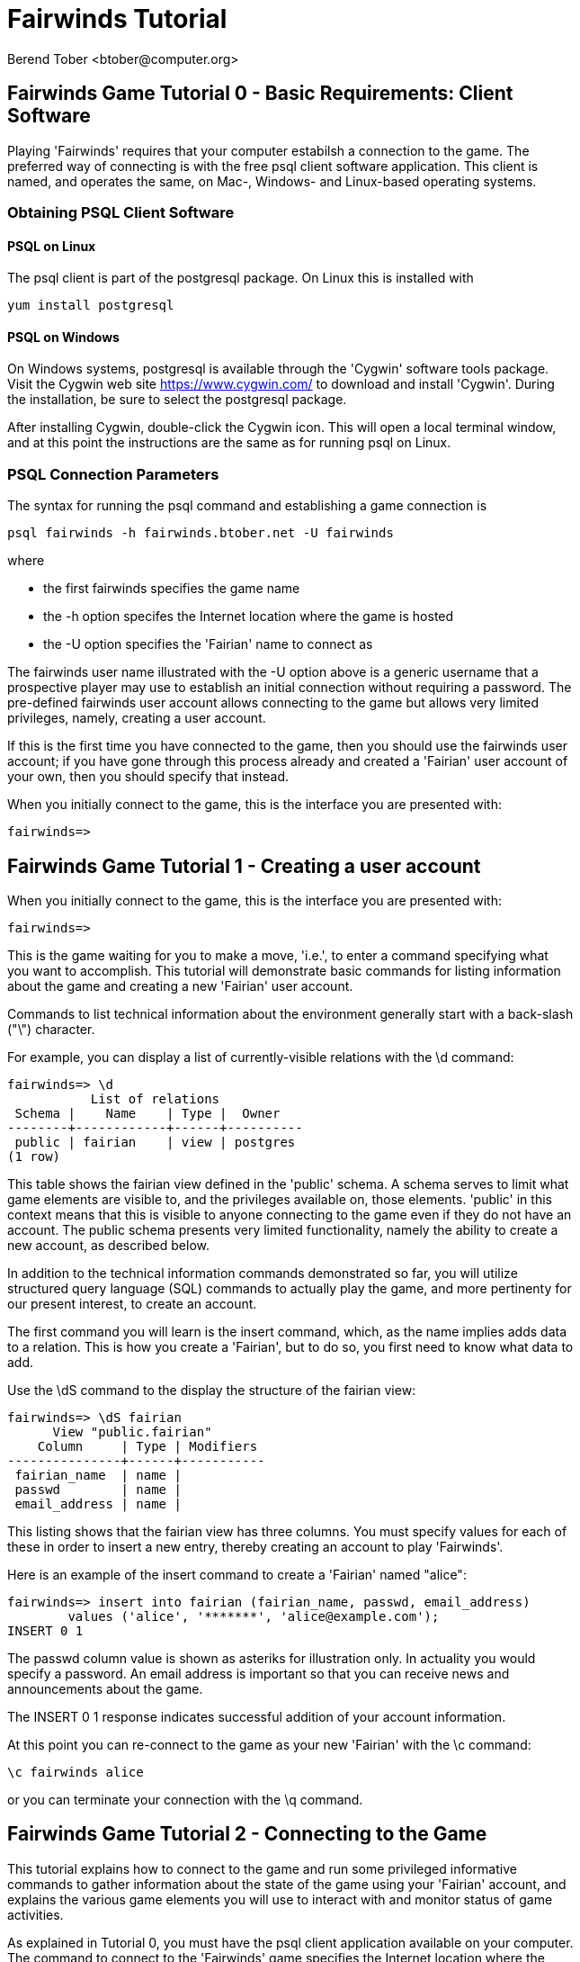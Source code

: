 = Fairwinds Tutorial
:author:    Berend Tober <btober@computer.org>
:copyright: 2015, Berend Tober
:backend:   slidy
:max-width: 45em
:data-uri:
:icons:

== Fairwinds Game Tutorial 0 - Basic Requirements: Client Software

Playing 'Fairwinds' requires that your computer estabilsh a connection to the
game. The preferred way of connecting is with the free +psql+ client software
application. This client is named, and operates the same, on Mac-, Windows- and
Linux-based operating systems.

=== Obtaining PSQL Client Software

==== PSQL on Linux

The +psql+ client is part of the +postgresql+ package. On Linux this is
installed with 

--------------------------------------------
yum install postgresql
--------------------------------------------

==== PSQL on Windows

On Windows systems, +postgresql+ is available through the 'Cygwin' software
tools package. Visit the Cygwin web site https://www.cygwin.com/ to download
and install 'Cygwin'. During the installation, be sure to select the
+postgresql+ package.

After installing Cygwin, double-click the Cygwin icon. This will open a local
terminal window, and at this point the instructions are the same as for running
+psql+ on Linux.

=== PSQL Connection Parameters

The syntax for running the +psql+ command and establishing a game connection is 

--------------------------------------------
psql fairwinds -h fairwinds.btober.net -U fairwinds
--------------------------------------------

where

* the first +fairwinds+ specifies the game name
* the +-h+ option specifes the Internet location where the game is hosted
* the +-U+ option specifies the 'Fairian' name to connect as


The +fairwinds+ user name illustrated with the +-U+ option above is a generic
username that a prospective player may use to establish an initial connection
without requiring a password. The pre-defined +fairwinds+ user account allows
connecting to the game but allows very limited privileges, namely, creating 
a user account. 

If this is the first time you have connected to the game, then you should 
use the +fairwinds+ user account; if you have gone through this process already 
and created a 'Fairian' user account of your own, then you should specify that 
instead.

When you initially connect to the game, this is the interface you are presented
with:

--------------------------------------------
fairwinds=>
--------------------------------------------


== Fairwinds Game Tutorial 1 - Creating a user account

When you initially connect to the game, this is the interface you are
presented with:

--------------------------------------------
fairwinds=>
--------------------------------------------

This is the game waiting for you to make a move, 'i.e.', to enter a
command specifying what you want to accomplish. This tutorial will
demonstrate basic commands for listing information about the game and
creating a new 'Fairian' user account.

Commands to list technical information about the environment generally
start with a back-slash ("+\+") character. 

For example, you can display a list of currently-visible relations with
the +\d+ command: 

--------------------------------------------
fairwinds=> \d
           List of relations
 Schema |    Name    | Type |  Owner
--------+------------+------+----------
 public | fairian    | view | postgres
(1 row)
--------------------------------------------

This table shows the fairian view defined in the 'public' schema. A schema
serves to limit what game elements are visible to, and the  privileges
available on, those elements. 'public' in this context means that this 
is visible to anyone connecting to the game even if they do
not have an account. The public schema presents very limited
functionality, namely the ability to create a
new account, as described below.

In addition to the technical information commands demonstrated so far,
you will utilize structured query language (SQL) commands to actually
play the game, and more pertinenty for our present interest, to
create an account. 

The first command you will learn is the +insert+ command, which, as the
name implies adds data to a relation. This is how you create a
'Fairian', but to do so, you first need to know what data to add.

Use the +\dS+ command to the display the structure of the fairian
view:

--------------------------------------------
fairwinds=> \dS fairian
      View "public.fairian"
    Column     | Type | Modifiers
---------------+------+-----------
 fairian_name  | name |
 passwd        | name |
 email_address | name |
--------------------------------------------

This listing shows that the fairian view has three columns. You must
specify values for each of these in order to insert a new entry, thereby
creating an account to play 'Fairwinds'.

Here is an example of the insert command to create a 'Fairian' named
"alice":


--------------------------------------------
fairwinds=> insert into fairian (fairian_name, passwd, email_address) 
        values ('alice', '*******', 'alice@example.com');
INSERT 0 1
--------------------------------------------

The passwd column value is shown as asteriks for illustration only. In
actuality you would specify a password. An email address is important so
that you can receive news and announcements about the game.

The +INSERT 0 1+ response indicates successful addition of your account
information.

At this point you can re-connect to the game as your new 'Fairian' with
the +\c+ command:

--------------------------------------------
\c fairwinds alice
--------------------------------------------
 

or you can terminate your connection with the +\q+ command.


== Fairwinds Game Tutorial 2 - Connecting to the Game

This tutorial explains how to connect to the game and run some
privileged informative commands to gather information about the state of
the game using your 'Fairian' account, and explains the various game
elements you will use to interact with and monitor status of game
activities.

As explained in Tutorial 0, you must have the +psql+ client application
available on your computer. The command to connect to the 'Fairwinds'
game specifies the Internet location where the game is hosted, the game
name, and your 'Fairian' name (alice, in this example):

--------------------------------------------
psql -h fairwinds.btober.net fairwinds alice
--------------------------------------------

When you successfully connect to the game, this is the interface you are
presented with:

--------------------------------------------
fairwinds=>
--------------------------------------------


When connected as a valid player, you have a significantly expanded view
into the game showing the relations used to participate in the finance
(+bond+), real estate (+land+), commodity (+food+), labor (+work+), and 
debt (+note+) markets:

--------------------------------------------
fairwinds=# \d
               List of relations
   Schema   |      Name      | Type |  Owner   
------------+----------------+------+----------
 privileged | bond           | view | postgres
 privileged | bond_ask       | view | postgres
 privileged | bond_bid       | view | postgres
 privileged | cash_journal   | view | postgres
 privileged | connection     | view | postgres
 privileged | fairian        | view | postgres
 privileged | fairwinds      | view | postgres
 privileged | food_ask       | view | postgres
 privileged | food_bid       | view | postgres
 privileged | food_journal   | view | postgres
 privileged | health_journal | view | postgres
 privileged | land           | view | postgres
 privileged | land_ask       | view | postgres
 privileged | land_bid       | view | postgres
 privileged | land_journal   | view | postgres
 privileged | note           | view | postgres
 privileged | note_ask       | view | postgres
 privileged | note_bid       | view | postgres
 privileged | skill          | view | postgres
 privileged | skill_journal  | view | postgres
 privileged | work           | view | postgres
 privileged | work_ask       | view | postgres
 privileged | work_bid       | view | postgres
(23 rows)
--------------------------------------------


Generally speaking, you use the 'bid' and 'ask' relations to issue buy
and sell orders, respectively, on the markets. The 'journal' relations
record history of cash transactions, food production and consumption,
changes to 'Fairian' health status, and proficiency at various
+skill+ categories.

The +connection+ relation lists the currently-active players. A SQL
+select+ statement is used to list the data stored in a relation, so to
show a list of currently-active players you could run:


--------------------------------------------
fairwinds=> select * from connection;

 fairian_name |          login_time           
--------------+-------------------------------
alice         | 2014-11-11 18:52:31.487421-05
(1 row)
--------------------------------------------

The "+*+" in this statement denotes "list all columns", so you do not
really have to know the structure of the relation to get a listing of
the data it contains. This listing shows that +alice+ is the only player
connected to the game.

The fairian relation holds the player accounts. A similar SQL
statement is used to produce that list:


--------------------------------------------
fairwinds=> select * from fairian;

 fairian_name | play_level  |   email_address   |        created_date        
--------------+-------------+-------------------+----------------------------
 alice        | privileged  | alice@example.com | 2014-11-11 11:45:10.962067
(1 row)
--------------------------------------------

which shows (no surpize, since this is a tutorial) that +alice+ is the
sole 'Fairian' account currently registered in the game.

The fairwinds relation holds a single row that stores the current time
('i.e.' the current click), a time stamp of when the game began and when
it will end, if specified, the approximate real-world click interval in
seconds, and three values related to the game version. The value of the
click column is usually what you will be most interested in so as to
know how soon scheduled events in the game will occur, such as the
expiration of trade orders or redemption of bonds, for example.  By
specifying the column you want in place of the asterik in a +select+
statement you limit the output to only the information you are
interested in:

--------------------------------------------
fairwinds=> \x
Expanded display is on.

fairwinds=> select click, click_interval from fairwinds;

-[ RECORD 1 ]--+--
click          | 2
click_interval | 20

--------------------------------------------

The example above also demonstrates utilizing the "expanded view"
feature of the +psql+ client software. the +\x+ command toggles expanded
view on and off. 'Off' produces output in the traditional tabular (rows
and columns) output. 'On' is useful for results that have a single
or small number of rows, as it pivots the columnar arrangment and lists
each row in a separate group.

The other relations are briefly described below, but these and others
will get greater attention in subsequent tutorials:

[horizontal] 
*+bond+*:: The +bond+ relation stores a list of, well,
'bonds'. Literally a 'bond' is just that, a promise (as in "my word is
my bond") to re-pay a fixed amount of money at some specified
future time. It represents a contract between two 'Fairians' or
between a 'Fairian' and the governing market authority (which you can
think of as "the government"). From the bond buyer's (the lender)
perspective, bonds are guaranteed investments: regardless of the
issuer's (the borrower) ability to repay, the governing market will
create enough money to cover any shortfall and repay the full face
amount at maturity. 

*+note+*:: If a bond issuing 'Fairian' does not have sufficient cash on
hand to repay at bond maturity, then a +note+ is written listing the
borrower as a debtor, and that +note+ is then factored (offered for sale
at discount) and listed in the +note+ relation.

*+land+*:: The +land+ relation lists all the plots of land which have
been surveyed (note that "surveyed" is merely a notional term in this
context meaning only "created by the game") and offered for sale, as
well as listing the owner, if the land has been purchased.

*+work+*:: Lastly, the +work+ relation, similar to the +bond+ relation,
lists labor contracts between 'Fairians'. Labor contracts specify that
one 'Fairian' will work for another for at least a specified amount of
time. Entries in the +work+ relation are created when buyers, offering
to hire, and sellers, offering to work, offer mutually compatible
terms (with respect to  time, skill, proficieny, and payment).



== Fairwinds Game Tutorial 3 - Bootstrapping the Land Market

When 'Fairwinds' is initialized, there are no 'Fairians', no land, no
food, and no money. As players enter the game, resources must be brought
into existence by means of market activity that creates demand. The
market response that creates the land and money needed for the game to
progress is called "bootstrapping", 'i.e.', the game is figuratively
"lifted by the bootstaps" to create wealth out of nothing.

This tutorial illustrates that bootstrapping process for the land market
and the role you play in making it happen.

For purposes of illustration, in this tutorial there will be only a
single 'Fairian', named Alice, participating in the game.  This
obviously is a circumstance almost all players will not encounter (since
only one player is ever the first player to enter the game!), but
the techniques employed are sufficiently illustrative as to be
instructive on how general play proceeds.

Utilizing the psql client application, Alice connects to 'Fairwinds' and
is presented with the command prompt:

--------------------------------------------
psql -h fairwinds.btober.net fairwinds alice
fairwinds=>
--------------------------------------------

Alice endeavors to buy a plot of land, and so she checks to see if there
are any open orders to sell land by querying the land_ask relation:

--------------------------------------------
fairwinds=> select * from land_ask;
 serial_number | expiration | productivity | price | fairian_name 
---------------+------------+--------------+-------+--------------
(0 rows)
--------------------------------------------

In this circumstance where no offers to sell exist, when a market order
to buy is placed for a zero-productivity land plot, the 'bootstrapping'
algorthim is invoked and a new land plot is created by the game and
offered for sale. 

Alice reminds herself of the land_bid relation structure:

--------------------------------------------
fairwinds=> \dS land_bid
             View "privileged.land_bid"
    Column    |        Type         | Modifiers
--------------+---------------------+-----------
 expiration   | bigint              |
 productivity | private.probability |
 price        | private.faircoin    |
 fairian_name | name                |

--------------------------------------------

and sees that it has four columns. She does not have to specify the
fairian_name, as the game will fill in her name automatically. The price
value is also optional: omitting it implies a 'market order', similar
to the real-world financial markets where a market order means "I will
match and trade at as good an offer as any other offer." Which leaves
only the expiration and productivity values to specify. The former
allows Alice to specify how many clicks the offer will stand for and at
which point, if it has not been executed, will be deleted. The latter is
the minimum land productivity value she will accept. Productivity is a
measure of land quality, and, as the name implies, is a measure between
zero and one of how much food the land can produce when put under
cultivation -- so more productive land is more valuable than less
productive land. In this case Alice specifies a productivity value of
zero in order to invoke bootstrapping:

--------------------------------------------
fairwinds=> insert into land_bid (expiration,productivity) values (5,0);
INSERT 0 1
--------------------------------------------

The +INSERT 0 1+ response indicates successful order processing.

Alice reviews her order by querying the +land_bid+ view:


--------------------------------------------
fairwinds=> select * from land_bid;
 expiration | productivity | price | fairian_name 
------------+--------------+-------+--------------
(0 rows)
--------------------------------------------

and finds that her order does not appear. This is because a market order
is not recorded when there are no open sell orders to match against. 
However, she then again examines the land_ask relation and sees the 
result of the land bootstrap process:

--------------------------------------------
fairwinds=> select * from land_ask;
 serial_number  | expiration | productivity | price | fairian_name 
----------------+------------+--------------+-------+--------------
 356a192b7913b0 |            |            0 |     0 | 
(1 row)
--------------------------------------------

which shows that a new, zero-productivity, un-owned land plot has been
created and offered for sale. 'Bootstrapped' land orders to sell have no
expiration date ... land, once surveyed and entered into the land
records is never destroyed or deleted from the game, so this land_ask
order will persist until a 'Fairain' buys the land.

The serial_number, which serves as a unique identifier for the plot, is
set randomly by the game for each new plot of land. 

The offer price is determined by a land-scarcity pricing formula
according to a simple quadratic polynomial. For the very first plot of
land, the plot is offered for sale at zero cost, and subsequent plots
are priced at monotonically-increasing values.


Alice then places another order with a productivity value to match the
open ask order:

--------------------------------------------
fairwinds=> insert into land_bid (expiration,productivity) values (1,0);
INSERT 0 1
--------------------------------------------

Again, the +INSERT 0 1+ result indicates success.

Alice can confirm that she purchased the land by quering the land relation:

--------------------------------------------
fairwinds=> select * from land;
 serial_number  | productivity | fairian_name 
----------------+--------------+--------------
 356a192b7913b0 |              | alice
(1 row)
--------------------------------------------

showing that she is now listed as the owner.

Note that the serial numbers in the description column you see will
likely differ from that shown above, as they are assigned randomly.

Now that Alice is a land owner, she can cultivate the land to produce
food.

== Fairwinds Game Tutorial 4 - Cultivating Self-Owned Land

'Fairians' require sustenance ('i.e.', food) as the game advances.
Provisioning sufficient sustenance has implications that will be
dicussed in subsequent tutorials, but suffice it to say for now that
food is important, just like in the real world.

Sustenance is derived from plots of land by cultivation (or 'farming' in
game terminology). The activity of cultivation is an example of
skilled labor, and 'Fairwinds' labor activity is executed under contract. 

Labor contracts are recorded in the +work+ relation. Normally, a labor
contract is made between two 'Fairians': a customer (the land-owning
buyer of a labor contract seeking to employ others) and a 
supplier (the seller of a labor contract seeking to earn 
'faircoin' by working for another 'Fairian').

That more typical, competitive/cooperative arrangement is the topic of a
later tutorial.

This tutorial explains how a 'Fairian' can engage in cultivation of
their own land.  The self-owned land cultivation scenario is less
complicated than labor contracts between 'Fairians' because the land
owner is both the customer and the supplier, and neither bidding nor
exchange of money is involved: A contract for self-owned land labor is
added directly to the work table without using the market bid/ask
process.

Alice reminds herself of the +work+ view structure:

--------------------------------------------
fairwinds=> \dS work
                  View "privileged.work"
     Column      |         Type          | Modifiers 
-----------------+-----------------------+-----------
 contract_number | character varying(14) | 
 issue_date      | bigint                | 
 term            | bigint                | 
 customer        | name                  | 
 supplier        | name                  | 
 work_place      | name                  | 
 active          | boolean               | 
 skill_name      | private.skill_type    | 
--------------------------------------------

and sees eight columns. The contract_number, issue_date, and active
column values are determined automatically when a labor contract is
created.  As mentioned above, the customer and supplier will both
automatially be set to the land-owning 'Fairian'. The term will be
automatically set to a value of $1$ (which is discussed further below). 

Only the work_place and skill_name need be specified for the self-owned
land cultivation scenario.

The work_place should be specified as the serial_number value
corresponding to the land to be cultivated. The skill_name corresponding
to land cultivation is "farmer". (Currently "farmer" is the only skill
category, but future game versions will expand to include other
categories.)

The term column specifies the minimum
time period committment (in clicks) that the labor supplier makes to the
customer. That is, while the customer can terminate a labor contract at
any time, the supplier can do so only after the contract term has
expired. For the self-owned land scenario, since the land owner is both
customer and supplier there is no need to limit the authority to
terminate the labor contract, so a value of one is automatically
assigned, and it need not be specified in the insert statement.

Note, though, that a labor contract does not terminate automatically
upon time advancing beyond the contract term. The supplier will
continue in the activity of cultivation on the contracted plot of land
until one or the other party to the contract explicitly de-activates
the contract by changing the active attribute to false. Consequently,
it makes no sense for the self-owned land labor contract to set
the value to anything larger than one.

Alice embarks on cultivation by creating a self-owned land labor
contract with herself using an insert statement:

--------------------------------------------
fairwinds=> insert into work (work_place,skill_name) values ('356a192b7913b0','farmer');
INSERT 0 1
--------------------------------------------

As described above, Alice has specified the land plot serial number and
the skill category and then confirms the labor contract entry by
listing the work view:

--------------------------------------------
fairwinds=> select * from work;

 contract_number | issue_date | term | customer | supplier |   work_place   | active | skill_name
-----------------+------------+------+----------+----------+----------------+--------+------------
 da4b9237bacccd  |          3 |    1 | alice    | alice    | 356a192b7913b0 | t      | farmer
(1 row)

--------------------------------------------
			
A contract_number has been assigned to serve as unique identifier and the 
contract is annotated as active. 

== Fairwinds Game Tutorial 5 - Skills Development and the Skill Journal

Once Alice has engaged herself in cultivation of her own plot of land,
there are a few important implications.

The first important implication is that Alice develops proficiency at a
skill, namely, by engaging in cultivation, she gets better at it.  A
record of her developing skill proficiency is recorded in the skill_journal 
view (note that the game has advanced by three clicks since the contract
issue_date):

--------------------------------------------
fairwinds=> select click, skill_name, debit, credit, description 
				from skill_journal where fairian_name = 'alice';

 click | skill_name |  debit   | credit |                    description                     
-------+------------+----------+--------+----------------------------------------------------
     4 | farmer     | 0.017317 |        | skill improvement based on contract da4b9237bacccd
     5 | farmer     | 0.017017 |        | skill improvement based on contract da4b9237bacccd
     6 | farmer     | 0.016722 |        | skill improvement based on contract da4b9237bacccd
     7 | farmer     | 0.016433 |        | skill improvement based on contract da4b9237bacccd
(4 rows)

--------------------------------------------

Note that in this select query, Alice specified explicity the columns
for viewing.

As in the real world, proficiency at any skill will improve with
practise and will atrophy with neglect. The rows resulting from
querying the skill_journal shows that Alice, engaging in farming, 
improved her proficiency by a small, decreasing amount each
click (proficiency is always a number between zero and one). The growth
and atrophy rates for each skill are small numbers pseudo-randomly fixed
when the game starts.

Her proficiency will continue to improve so long as she is the supplier
to an active labor contract, but the improvement exhibits 'diminishing
returns' as the value approaches unity and will never exceed one. 

Alice can use the sum() aggregation function to add up the changes to
her proficiency and list the net balance:

--------------------------------------------
fairwinds=> select sum(debit) from skill_journal where fairian_name = 'alice';
   sum
---------+
0.067489
(1 row)

--------------------------------------------

When the contract is terminated, her proficiency will atrophy unless she
engages as a supplier on a new contract.

Proficiency atrophies at a constant percentage rate (which also exhibits
diminishing returns behavior in that the amount by which proficiency
decreases each click continually itself diminishes).

== Fairwinds Game Tutorial 6 - Cultivation and the Land Journal

The second consequence of Alice engaging in cultivation of her own land
plot is that the land productivity improves.

A record of the productivity improvement is recorded in the land_journal
view:


--------------------------------------------
fairwinds=> select click, serial_number, debit, credit, description 
		from land_journal 
		where fairian_name = 'alice';

 click | serial_number  |  debit   | credit |              description               
-------+----------------+----------+--------+----------------------------------------
     4 | 356a192b7913b0 | 0.000725 |        | land improvement based on cultivation 
     5 | 356a192b7913b0 | 0.000724 |        | land improvement based on cultivation 
     6 | 356a192b7913b0 | 0.000724 |        | land improvement based on cultivation 
     7 | 356a192b7913b0 | 0.000723 |        | land improvement based on cultivation 
(4 rows)
--------------------------------------------

The rows resulting from this query show that during each of clicks 4
through 7, the productivity improved by a small amount. The behavior of
land productivity is very similar to the way proficiency changes as a
'Fairian' engages in activity: when land is cultivated, the productivity
improves, and when left fallow, the productivity diminishes. And in both
cases the amount of change exhibits dimishing returns behavior as the
net balance approaches one or zero, respectively.

Proficiency and productivity together influence the total food
production yield.


== Fairwinds Game Tutorial 7 - Cultivation and the Food Journal

Another important consequence of Alice engaging in cultivation of her
own plot of land is that this activity results in food production.

A record of the fruits of her labor is recorded in the food_journal
view:


--------------------------------------------
fairwinds=> select click, debit, credit, description 
				from food_journal where fairian_name = 'alice';

 click |  debit   | credit |                description                
-------+----------+--------+-------------------------------------------
     4 |        1 |        | total production from land 356a192b7913b0
     4 |          |      1 | daily sustenance
     5 |  1.00001 |        | total production from land 356a192b7913b0
     5 |          |      1 | daily sustenance
     6 | 1.000042 |        | total production from land 356a192b7913b0
     6 |          |      1 | daily sustenance
     7 | 1.000094 |        | total production from land 356a192b7913b0
     7 |          |      1 | daily sustenance
     7 |          |  1e-06 | spoilage
(9 rows)
--------------------------------------------

The rows resulting from this query show that during each of clicks 4
through 7 Alice recieved the total food production (by virtue of her
owning the land) associated with the particular contract.  Note the
trend of increasing total food production. This increase is a due to a
combination of Alice's improving proficiency and the increasing land
productivity, as discussed in the previous tutorials, and results in a
food surplus (i.e., a net balance of excess food).

Daily sustenance is a game constant: every 'Fairian' consumes one unit
of food per click, or the net balance if the net balance is less than
one. The consequence of this latter situation (i.e., having insufficient
food to meet the sustenance requirement) adversely affects 'Fairian'
health and is discussed more fully in a subsequent tutorial.

The deduction for spoilage is a small constant percentage calculated on
the 'Fairian''s net balance of food. This ensures that no 'Fairian' can
hord food indefinitely.

=== More on Aggregation

Aggregation functions summarize the data by operating over a range of
rows and producing a single row that characterizes the entire set of
data. One such aggregate function available in 'Fairwinds' is the
'sum()' function. This acts to, as the name implies, add together the
column values of set of result rows and presents the total. The result
of aggregate functions can be combined by arithmetic operations. Applied
to the +food_journal+ listing above, Alice can list her net food balance
using aggregation:

--------------------------------------------
fairwinds==> select sum(debit) as debit_total, 
                   sum(credit) as credit_total, 
                   sum(debit)-sum(credit) as balance 
		   from food_journal where fairian_name = 'alice';

 debit_total | credit_total |       balance       
-------------+--------------+---------------------
    4.000146 |     4.000001 | 0.00014499999999984
(1 row)
---------------------------------------

You can check the math, but the debit_total and credit_total columns
show the sum over all rows of the debit and credit values, respectively,
and the 'balance' column is just difference between those two, or
the net food balance (i.e., the food surplus) at the end of the
click. Over time, as culitvation maximizes the land productivity
and Alice's proficiency and health improve, this net surplus will
grow. As it grows, the amount of food spoilage will accordingly
increase until the surplus growth reaches an equilibrium point.
Exactly how much food can be maximally retained and how quickly
that maximum is achieved will be depended upon the various game
parameters randomly determined at game start up.

== Fairwinds Game Tutorial 8 - Sustenance and the Health Journal

When a new 'Fairian' joins the game, they have no money, no land, and no
food.  The one thing a new player is endowed with is perfect health.
Maintaining health requires sustenance (food): during each click that a
'Fairian' has enough food to meet the sustenance requirement of one food
unit per click, health improves. Otherwise, health deteriorates.

In both cases, the change over time exhibits diminishing returns
behavior in that as improving health approaches 100%, the per click
improvement decreases so as to never exceed unity. Conversely,
diminishing health is never less than zero so as health
decreases, the per-click amount of atrophy itself decreases.
 
The changes to 'Fairian' health are recorded in the health_journal.


--------------------------------------------
fairwinds=> select click,debit,credit,description 
			from health_journal where fairian_name = 'alice';

 click |  debit   |  credit  |                           description                           
-------+----------+----------+-----------------------------------------------------------------
     1 |        1 |          | Initial health
     2 |          | 0.059635 | health deterioration based on insufficient sustenance balance 0
     3 |          | 0.056079 | health deterioration based on insufficient sustenance balance 0
     4 |          | 0.052735 | health deterioration based on insufficient sustenance balance 0
     5 | 0.010046 |          | health improvement based on sustenance balance 1.000010
     6 | 0.009446 |          | health improvement based on sustenance balance 1.000052
     7 | 0.008883 |          | health improvement based on sustenance balance 1.000146
(7 rows)
--------------------------------------------

These seven rows show that:

* At click 1, when Alice entered the game, she was endowed with perfect health (100%).
* Through click four, Alice's health decreased by a small percentage each click since she had no food.
* At click 5, Alice's health began to increase once she began producing food through cultivation.

The transition to improving health after click 4 corresponds to when
Alice began her engagement in cultivation and thereby satisfied the
periodic sustenance requirement. Note further that the per click health
decrease from click 1 through 4 itself decreases, that is, her health
decreases by a continually smaller amount. Conversely, during clicks 5,
6, and 7, her health improves by decreasing amounts. And
lastly note in the description column on clicks 5, 6, and 7
the trend of gradually increasing food surplus is annotated.

With the following more complex, 'running total' query, Alice can review
her net health change over time:


--------------------------------------------
fairwinds=> with running_total as 
	(
	  select fairian_name, click, debit, credit, 
            sum(debit) over w as d, sum(credit) over w as c 
	    from health_journal 
            window w as (partition by fairian_name order by click)
	) select fairian_name, click, debit, credit, d-c as net 
            from running_total order by fairian_name, click;
			
 fairian_name | click |   debit  |   credit  |   net
--------------+-------+----------+----------+----------
 alice        |     1 |        1 |          |         
 alice        |     2 |          | 0.059635 | 0.940365
 alice        |     3 |          | 0.056079 | 0.884286
 alice        |     4 |          | 0.052735 | 0.831551
 alice        |     5 | 0.010046 |          | 0.841597
 alice        |     6 | 0.009446 |          | 0.851043
 alice        |     7 | 0.008883 |          | 0.859926
(7 rows)
--------------------------------------------

The net column shows the running total of the difference between the
additions (debit) and reductions (credit) columns, thus for each row,
while the debit and credit columns show changes to health, the
net column indicates her actual health at that click in time:
it decreases through click 4 and then transitions to
improvement subsequently.

The rate of health improvement and deterioration are small percentage
constants fixed when the game is initialized.

Note that a 'Fairian'''s' net health value influences their ability to
perform skilled tasks, 'e.g.', a 'Fairian'''s' 'effectiveness' is
adversely affected by poor health and decreases their food production.

== Fairwinds Game Tutorial 9 - We Have Company

At this point we introduce a second player, Bob. Bob goes through
similar initial steps as Alice:

Bob creates a Fairian account,

--------------------------------------------
fairwinds=> insert into fairian (fairian_name, passwd, email_address)
        values ('bob', '********', 'bob@example.com');
INSERT 0 1
--------------------------------------------

and then logs in as that new Fairian,

--------------------------------------------
fairwinds=> \c fairwinds bob
Password for user bob: 
--------------------------------------------

Note that upon listing other players, the system does not allow Bob to
see the email address of other registered players, only his own:

--------------------------------------------
fairwinds=> select * from fairian;
 fairian_name | play_level |  email_address  |        created_date        
--------------+------------+-----------------+----------------------------
 bob          | privileged | bob@example.com | 2015-01-24 06:39:49.301221
 alice        | privileged |                 | 2015-01-23 20:55:48.862115
(2 rows)
--------------------------------------------

To list other, currently-connected players, Bob queries the
connection view:

--------------------------------------------
fairwinds=> select * from connection ;
 fairian_name |          login_time           
--------------+-------------------------------
 alice        | 2015-01-23 20:55:48.862115
 bob          | 2015-01-24 06:39:49.301221
(2 rows)
--------------------------------------------

just to see who else is currently playing.

Then he places a market bid order to buy land:

--------------------------------------------
fairwinds=> insert into land_bid default values;
INSERT 0 1
--------------------------------------------

Note Bob has employed the +default values+ shorthand, effectively
specifying and expiration of one and productivity of zero.

As Alice experienced previously, Bob's market order was not stored 
because there were no open land sell orders:

--------------------------------------------
fairwinds=> select * from land_bid;

 expiration | productivity | price | fairian_name 
------------+--------------+-------+--------------
(0 rows)
--------------------------------------------

Similarly, a new land plot (plot \'77de68daecd823') was created by
bootstrapping:

--------------------------------------------
fairwinds=> select * from land;

 serial_number  | productivity | fairian_name 
----------------+--------------+--------------
 356a192b7913b0 |     0.004341 | alice
 77de68daecd823 |              | 
(2 rows)
--------------------------------------------

And that new land appears offered for sale:

--------------------------------------------
fairwinds=> select * from land_ask;

 serial_number  | expiration | productivity |  price   | fairian_name 
----------------+------------+--------------+----------+--------------
 77de68daecd823 |            |            0 | 0.001028 | 
(1 row)
--------------------------------------------

At this point, Bob's experience differs from that of Alice earlier:
This second land plot, rather than being given away free, has a non-zero
price, so Bob needs cash.


== Fairwinds Game Tutorial A - Bootstrapping the Bond Market

As described earlier, when 'Fairwinds' is initialized, there are no
'Fairians', no land, no food, and no money.  As players enter the game,
resources must be brought into existence by means of market activity
that creates demand.  We have already seen boostrapping the land 
market. In regards to cash, this happens on the bond
market.

This tutorial illustrates the bootstrapping process for the bond
market.

Utilizing the +psql+ client application, Bob connects to 'Fairwinds' and
is presented with the command prompt:

--------------------------------------------
psql -h fairwinds.btober.net fairwinds bob
fairwinds=>
--------------------------------------------

Bob borrows money by issuing ('i.e.', selling) a bond, that is, he makes a
promise to repay a fixed amount at some future time. 'Fairian' bonds
always have a face value of fc1000 (1000 'faircoin') and trade at a
discount from this. That is, in 'Fairwinds', bonds are more similar to
real-world Treasury Bills, having no coupon, than to Treasury Bonds
('i.e.' real-world bonds pay periodic interest as well as derive value by 
discount trading; 'Fairwinds' bonds employ the discount mechanisim 
only). An effective interest rate is implied by the discount from face
value and the term length to maturity.

Bob first reminds himself of the bond_ask relation structure:

--------------------------------------------
fairwinds=> \dS bond_ask
            View "privileged.bond_ask"
    Column    |       Type       | Modifiers 
--------------+------------------+-----------
 expiration   | bigint           | 
 term         | bigint           | 
 price        | private.faircoin | 
 fairian_name | name             | 
--------------------------------------------

and sees that it has four columns. He does not have to specify the
fairian_name, as the game will fill in his name automatically. The
price value is also optional: omitting the price implies a 
'market order', similar to the real-world financial markets 
where a market order means "I will match and trade at as good 
an offer as any other offer." Which leaves only the expiration and 
term values to specify. The former allows Bob to specify how many 
clicks the offer will stand for and at which point, if it has not been
executed, will be deleted. The latter is the minimum number of
clicks he wants to have before re-payment of the bond is
required.

For the case of bootstrapping, none of the values at all are 
required: the +default values+ shorthand suffices:

--------------------------------------------
fairwinds=> insert into bond_ask default values;
INSERT 0 1
--------------------------------------------

The +default values+ short-hand effectively specifies a market order 
selling a bond with a term of one click, but, as with bootstrapping 
the land market, since there were no open orders on the opposite
side, the order placed is not recorded in the order book. However,
a bond buy order has been created by the governing market authority:

--------------------------------------------
fairwinds=> select * from bond_bid;

 expiration | term | price | fairian_name 
------------+------+-------+--------------
          1 |    2 |  1000 | 
(1 row)
--------------------------------------------

Note that the price for this buy order is not discounted, 'i.e.',
bootstrapped bond buy orders are offered at zero effective 
interest rate. Note also though, that it is a very short-term
maturity. The implication here is that when no 
other 'Fairians' are willing to lend money ('i.e.', to buy bonds),
then the game will create money and lend it short term for free.
This provides a degree of liquidity, making it possible for 
new players to buy a land plot.

Bob (re-)places his bond market ask order:

--------------------------------------------
fairwinds=> insert into bond_ask default values;
INSERT 0 1
--------------------------------------------

and confirms that the bond has been issued:

--------------------------------------------
fairwinds=> select * from bond;    

 serial_number  | issue_date | term | face_amount | bond_owner | bond_issuer 
----------------+------------+------+-------------+------------+-------------
 1b6453892473a4 |          7 |    2 |        1000 |            | bob
(1 row)

--------------------------------------------


Bob has borrowed fc1000 of cash created by the governing market authority.


=== Deploying Bond Proceeds

Now that Bob has cash, he can proceed to buy the land plot, so 
he (re-)places his land market order to buy:

--------------------------------------------
fairwinds=>  insert into land_bid default values;
INSERT 0 1
--------------------------------------------

And then confirms that he is now the owner of land plot \'77de68daecd823':

--------------------------------------------
fairwinds=> select * from land;

 serial_number  | productivity | fairian_name 
----------------+--------------+--------------
 356a192b7913b0 |     0.002896 | alice
 77de68daecd823 |              | bob
(2 rows)
--------------------------------------------


Once Bob succeeds in buying the land plot, he proceeds similarly to as Alice
did and creates a self-owned land labor contract and commences cultivation:

--------------------------------------------
fairwinds=> insert into work (work_place,skill_name) values ('77de68daecd823','farmer');
INSERT 0 1
--------------------------------------------

and checks the status of existing labor contracts. As expected he sees
his own, newly established labor contract as well as the earlier one
involving Alice on her land:

--------------------------------------------

fairwinds=> select * from work;
 contract_number | issue_date | term | customer | supplier |   work_place   | active | skill_name 
-----------------+------------+------+----------+----------+----------------+--------+------------
 da4b9237bacccd  |          3 |    1 | alice    | alice    | 356a192b7913b0 | t      | farmer
 ac3478d69a3c81  |          7 |    1 | bob      | bob      | 77de68daecd823 | t      | farmer
(2 rows)
--------------------------------------------


== Fairwinds Game Tutorial B - The Cash Journal

The cash_journal records transactions involving faircoin. For 
example all executed buy and sell transactions, bond issues 
and redemptions, etc. 

There is also a fee imposed for "excessive"
transactions. During each click, a count is maintained of the 
number of transactions each 'Fairian' makes. The first transaction during
each click is free; additional transactions are assessed a fee. The 
amount of the fee increases for each additional transaction
during the click, but the counter is reset to zero when the next 
click begins.

The entire transaction log is available to all 'Fairians' for 
viewing, so 
either Bob or Alice, or any other player, could run this query:


--------------------------------------------
fairwinds=> select click, fairian_name, account, debit, credit, description 
		from cash_journal;

 click | fairian_name | account | debit |   credit   |         description          
-------+--------------+---------+-------+------------+------------------------------
     2 | alice        | land    |       |          0 | Bought land 356a192b7913b0
     7 | bob          | bond    |  1000 |            | Issued bond 1b6453892473a4
     7 | bob          | cost    |       |          1 | Trade order transaction fee
     7 | bob          | land    |       |   0.001028 | Bought land 77de68daecd823
     9 | bob          | bond    |       | 998.998972 | Redeemed bond 1b6453892473a4
(5 rows)

--------------------------------------------

This listing shows the zero-cost land purchase by Alice at click 2. Then
several transactions by Bob are recorded. First at click 7 is the 
distribution to Bob of the proceeds of him issuing a bond (which is his 
first transaction during click 7), the transaction fee listed next is 
actually associated with the following transaction when he bought 
land. (The order of items output by the data base is not always what 
you expect, unless you specify an +order by+ clause.).

The bond matured at click 9. 
Since Bob spent some of the money on land and 
additionally incurred a transaction fee, he did not have sufficient 
funds to fully repay the loan.

Note that, from the lenders perspective Bob's cash shortfall is irrelevant.
Bonds are guaranteed investments as far as the lender is concerned. The 
governing market authority creates enough faircoin to fully repay the
lender at bond maturity.

But Bob does not necessarily get let off the hook for the shortfall.




== Fairwinds Game Tutorial C - The Debt Market

In the previous tutorial, Bob was short of cash 
to repay a bond he issued. When this happens, a demand 
note is issued listing Bob as a debtor for the amount 
of the shortfall. Demand notes are a mechanism for 
factoring ('i.e.', re-selling) debt. The factor ('i.e.', 
the owner) of 
a note incurs the right to call the debt at any 
time. Any cash the debtor has at the time of call,
up to the note face amount, is relinquished by 
the debtor and transferred to the factor.

Demand notes are traded somewhat 
similarly to bonds in that they 
are purchased at a discount from "face value". 
Face value in this case is the corresponding 
shortfall amount.

Note however that there is no secondary market 
for notes. They are sold by the governing market 
authority once, and the buyer has no mechanism to 
resell (in contrast to as is the case, for example, with the 
real estate or commodity markets for land or food).

For Bob's case the shortfall is the sum of the +fc1+ 
transaction fee and the cost of the purchased land plot. 
When the bond matured, a note was created in the note 
relation, which can be listed with a simple query:

--------------------------------------------
fairwinds=> select * from note;

 serial_number  | issue_date |      amount      | factor | debtor | called
----------------+------------+------------------+--------+--------+--------
 c1dfd96eea8cc2 |         19 | 1.00102800000002 |        | bob    | f
(1 row)
--------------------------------------------

The serial_number serves as a unique identifier and is 
automatically assigned when the note is created.

The issue_date is automatically set for a future 
click. This allows for an opportunity of other players 
to discover the bidding opporunity and consider how
much, if at all, they want to bid on the debt. 

When game time advances to the issue_date click, 
a market sell order is added to the note_ask table 
and is automatically matched against any open 
limit buy orders in the note_bid relation: the 
highest bid amount trade executes and the others 
are expired on the subsequent click. (If there
are no open bid orders for a specific note at
issue time, then the note order is changed from 
a market order to a limit order with price 
zero.)

The factor of a note is equivalent to the owner of a bond, 
and calling a note is something like redemption at maturity 
of a bond. At demand note redemption, cash is transferred 
from the debtor to the factor, provided the debtor has 
cash when the note is called.

Demand notes are redeemed by calling them, 'i.e.',
by updating the called attribute to equal true.
Calling a note is literally a demand for payment.
Cash, up to the lesser of the debtors current net cash
or the note amount, is transferred from the debtor 
to the factor. 

A demand note can be called only once, after which 
it is expired and no longer listed in the note view
nor accessible to the factor or other players.

Bob cannot bid on the note for which he is the 
debtor, but Alice proceeds to place a buy order. 
(This particular case is not very lucrative, but 
it serves to illustrate the process.)

First she lists the note_bid structure 

--------------------------------------------
fairwinds=# \d note_bid
            View "privileged.note_bid"
    Column     |         Type          | Modifiers
---------------+-----------------------+-----------
 fairian_name  | name                  |
 serial_number | character varying(14) |
 expiration    | bigint                |
 price         | private.faircoin      |
--------------------------------------------

As in past examples, it is not necessary to specify the 
fairian_name, as that will be automatically filled in. The 
serial_number is essential and must be specified since 
a note bid is made for specific notes individually. 
The expiration if not specified defaults to one, but 
generally should be long enough to last 
until the future note issue date.

Since Alice knows she is the only bidder, she 
"low-balls" by making a bid for zero faircoin
and confirms her entry by listing the bids:

--------------------------------------------
fairwinds=> insert into note_bid (serial_number, expiration, price) values ('c1dfd96eea8cc2', 10, 0);
INSERT 0 1

fairwinds=> select * from note_bid;

 fairian_name | serial_number  | expiration | price
--------------+----------------+------------+-------
 alice        | c1dfd96eea8cc2 |         19 |     0
(1 row)
--------------------------------------------


Ten clicks later, at click 19 when the note is actually sold, Alice's 
bid "wins" and she becomes the note owner:

--------------------------------------------
fairwinds=> select * from note;

 serial_number  | issue_date |      amount      | factor | debtor | called
----------------+------------+------------------+--------+--------+--------
 c1dfd96eea8cc2 |         19 | 1.00102800000002 | alice  | bob    | f
(1 row)
--------------------------------------------


Although it makes little sense for Alice to do so now, since 
Bob has no cash, for purposes of illustration we show how 
Alice would call the note:

--------------------------------------------
update note set called = true where serial_number = 'c1dfd96eea8cc2';
--------------------------------------------

The effect of the demand is evident in the cash_journal view 
that we saw in an earlier tutorial:


--------------------------------------------
fairwinds=> select * from cash_journal;

 click | fairian_name | account | debit |   credit   | acknowledged |                  description
-------+--------------+---------+-------+------------+--------------+-----------------------------------------------
     2 | alice        | land    |       |          0 | f            | Bought land 356a192b7913b0
     7 | bob          | bond    |  1000 |            | f            | Issued bond 1b6453892473a4
     7 | bob          | cost    |       |          1 | f            | Trade order transaction fee
     7 | bob          | land    |       |   0.001028 | f            | Bought land 77de68daecd823
     9 | bob          | bond    |       | 998.998972 | f            | Redeemed bond 1b6453892473a4
    19 | alice        | note    |       |          0 | f            | Bought note c1dfd96eea8cc2
    20 | bob          | note    |       |          0 | f            | Collection c1dfd96eea8cc2: Debtor is indigent
    20 | alice        | note    |     0 |            | f            | Collection c1dfd96eea8cc2: Debtor is indigent
(8 rows)
--------------------------------------------


This table shows the transactions seen earlier and additionally 
that at click 19, the note was sold to the highest bidder (Alice),
and then at click 20 Alice called the note. Annotated in the 
description column is the detail indicating the resulting 
action: zero faircoin was transferred from Bob to Alice
since Bob had no cash available at the time of call. Other 
possible results are partial payment or full payment.

== Fairwinds Game Tutorial D - Hiring Labor

In the earlier examples with Alice and Bob, they each
bought a land plot and became cultivating land owners, 
working their own plot of land.

We now introduce third and fourth players, Cathy and David, 
who offer to provide labor under contract for pay 
cultivating other\'s land.

Cathy places a limit order to sell a labor contract by
inserting a row in the +work_ask+ relation specifying that 
she offers to work as a farmer. The offer is good for 
5 clicks and offers a committment to contract for as much 
as 20 clicks, and for a up-front fee of +fc50+, which 
is equivalent to +fc2.5+ per click:

--------------------------------------------
fairwinds=> insert into work_ask (skill_name,expiration,term,price) values ('farmer', 5, 20, 50);
INSERT 0 1
--------------------------------------------

David similarly offers to work, but at a lower effective 
hourly rate of approximately +fc2.3684+ per click. Once 
the orders are placed, they appear in the work_ask view as 

--------------------------------------------
fairwinds=> select *, price/term as rate from work_ask;

 skill_name | expiration | term | effectiveness | price | fairian_name | rate
------------+------------+------+---------------+-------+--------------+---------
 farmer     |         25 |   19 |             0 |    45 | david        | 2.3684
 farmer     |         25 |   20 |             0 |    50 | cathy        | 2.5
(2 rows)

--------------------------------------------

Since Cathy and David are new players their proficiency, and 
hence their effectiveness, at the 
farming skill is zero, since neither has worked in that capacity
yet.

Alice is on the lookout to hire a laborer because 
she wants to build a food surplus and so takes 
notice of these labor contract sell offers.

Alice invokes the bond bootstrapping process seen in an
earlier tutorial in order to raise capital in support 
of her planned bid to buy a labor contract.

--------------------------------------------
fairwinds=> select * from bond;    
 serial_number  | issue_date | term | face_amount | bond_owner | bond_issuer 
----------------+------------+------+-------------+------------+-------------
 902ba3cda18838 |         21 |    2 |        1000 |            | alice
(1 row)
--------------------------------------------

Alice places a market order bid for labor with

--------------------------------------------
fairwinds=> insert into work_bid (work_place, skill_name) values ('356a192b7913b0','farmer');
INSERT 0 1
--------------------------------------------

and then confirms that her trade executed at the best price by 
as seen in the the cash_journal, which shows the +fc45+ payment
by Alice to David at click +22+ ratifying contract $'fe5dbbcea5ce7e'$:

--------------------------------------------
fairwinds=# select click, fairian_name, account, debit, credit, description 
		from cash_journal where click>20;

 click | fairian_name | account | debit | credit |           description            
-------+--------------+---------+-------+--------+----------------------------------
    21 | alice        | bond    |  1000 |        | Issued bond 902ba3cda18838
    22 | david        | work    |    45 |        | Ratified contract fe5dbbcea5ce7e
    22 | alice        | work    |       |     45 | Ratified contract fe5dbbcea5ce7e
(3 rows)
--------------------------------------------

and that that new labor contract between her and David 
appears in the work view:

--------------------------------------------
fairwinds=> select contract_number, issue_date, term, customer, 
			supplier, work_place, skill_name from work;

 contract_number | issue_date | term | customer | supplier |   work_place   | skill_name 
-----------------+------------+------+----------+----------+----------------+------------
 da4b9237bacccd  |          3 |    1 | alice    | alice    | 356a192b7913b0 | farmer
 ac3478d69a3c81  |          7 |    1 | bob      | bob      | 77de68daecd823 | farmer
 fe5dbbcea5ce7e  |         22 |   19 | alice    | david    | 356a192b7913b0 | farmer
(3 rows)
--------------------------------------------

Note that the term of this new contract is +19+. The game assigns the 
most generous term to the labor buyer in the case of a market order.

The effect on food production of hired help after some time has 
elapsed is illustrated below. The most recent food_journal 
entries for Alice appear as follows:

--------------------------------------------
fairwinds=# select click, debit, credit, description 
		from food_journal 
		where fairian_name = 'alice' and click>20;

 click |  debit   |  credit  |                         description                         
-------+----------+----------+-------------------------------------------------------------
    21 | 1.002948 |          | total production from land 356a192b7913b0
    21 |          |        1 | daily sustenance
    21 |          | 0.000115 | spoilage
    22 | 1.003290 |          | total production from land 356a192b7913b0
    22 |          |        1 | daily sustenance
    22 |          | 0.000135 | spoilage
    23 | 2.007296 |          | total production from land 356a192b7913b0
    23 |          | 1.002432 | supplier production share paid from contract fe5dbbcea5ce7e
    23 |          |        1 | daily sustenance
    23 |          | 0.000166 | spoilage
(10 rows)
--------------------------------------------


During each of clicks 21 and 22, the slowly increasing excess production 
is evident due to Alice's self-owned cultivation. At click 23 the 
effect of hiring David is apparent in two ways. First, the total
production doubles, since now two Fairians are working the land plot; 
second, Alice makes a distribution of a share of the production 
with David. 

Listing a similar query result for David shows receipt of that 
distribution:

--------------------------------------------
fairwinds=# select click, debit, credit, description 
		from food_journal 
		where fairian_name = 'david' and click>20;

 click |  debit   | credit  |                           description                           
-------+----------+---------+-----------------------------------------------------------------
    23 | 1.002432 |         | supplier production share received from contract fe5dbbcea5ce7e
    23 |          |       1 | daily sustenance
    23 |          | 1.6e-05 | spoilage
(3 rows)
--------------------------------------------

Alice thinks this is working out pretty well, so she places
another market order to hire Cathy. The result on the 
contracts view listing the new contract between her and Cathy
shows up as:

--------------------------------------------
fairwinds=> select contract_number, issue_date, term, customer,
                        supplier, work_place, skill_name from work;

 contract_number | issue_date | term | customer | supplier |   work_place   | skill_name 
-----------------+------------+------+----------+----------+----------------+------------
 da4b9237bacccd  |          3 |    1 | alice    | alice    | 356a192b7913b0 | farmer
 ac3478d69a3c81  |          7 |    1 | bob      | bob      | 77de68daecd823 | farmer
 fe5dbbcea5ce7e  |         22 |   19 | alice    | david    | 356a192b7913b0 | farmer
 b1d5781111d84f  |         23 |   20 | alice    | cathy    | 356a192b7913b0 | farmer
(4 rows)
--------------------------------------------


and the effect on the food production shows the resulting increase
in total production as well as the additional equal distribution to 
both Cathy and David:

--------------------------------------------
fairwinds=> select click, debit, credit, description
                 from food_journal
                 where fairian_name = 'alice' and click>20;
 click |  debit   |  credit  |                         description                         
-------+----------+----------+-------------------------------------------------------------
    24 | 3.012545 |          | total production from land 356a192b7913b0
    24 |          | 1.003136 | supplier production share paid from contract fe5dbbcea5ce7e
    24 |          | 1.003136 | supplier production share paid from contract b1d5781111d84f
    24 |          |        1 | daily sustenance
    24 |          | 0.000205 | spoilage
(5 rows)
--------------------------------------------


=== More Players and More Hiring

Bob notices that suddenly a number of new players have entered 
the game:

--------------------------------------------
fairwinds=> select fairian_name from fairian order by 1;

 fairian_name 
--------------+
 alice
 bob
 cathy
 david
 edwin
 fredrick
 gina
 hendrik
 ingrid
 james
 karen
 leonard
 michelle
 norman
 olivia
 peter
 quincy
 robert
 samantha
 thomas
 ursula
 vincent
 wendy
 xavier
 zachary
(25 rows)
--------------------------------------------

and wants to emulate and expand upon Alice's success with hiring.

After bootstapping the bond market, Bob has cash and places many  
labor market bid orders, hoping to entice the newcomers to work
cultivating his land plot. He offers a graded variety of labor 
rates, hoping to entice earlier adopters to commit:


--------------------------------------------
insert into work_bid (work_place, skill_name, expiration, term, price) values ('77de68daecd823','farmer', 5, 10, 25);
insert into work_bid (work_place, skill_name, expiration, term, price) values ('77de68daecd823','farmer', 5, 10, 22);
insert into work_bid (work_place, skill_name, expiration, term, price) values ('77de68daecd823','farmer', 5, 10, 20);
insert into work_bid (work_place, skill_name, expiration, term, price) values ('77de68daecd823','farmer', 5, 10, 18);
insert into work_bid (work_place, skill_name, expiration, term, price) values ('77de68daecd823','farmer', 5, 10, 16);
insert into work_bid (work_place, skill_name, expiration, term, price) values ('77de68daecd823','farmer', 5, 10, 15);
insert into work_bid (work_place, skill_name, expiration, term, price) values ('77de68daecd823','farmer', 5, 10, 14);
insert into work_bid (work_place, skill_name, expiration, term, price) values ('77de68daecd823','farmer', 5, 10, 13);
insert into work_bid (work_place, skill_name, expiration, term, price) values ('77de68daecd823','farmer', 5, 10, 12);
insert into work_bid (work_place, skill_name, expiration, term, price) values ('77de68daecd823','farmer', 5, 10, 10);
insert into work_bid (work_place, skill_name, expiration, term, price) values ('77de68daecd823','farmer', 5, 10, 9);
insert into work_bid (work_place, skill_name, expiration, term, price) values ('77de68daecd823','farmer', 5, 10, 8);
insert into work_bid (work_place, skill_name, expiration, term, price) values ('77de68daecd823','farmer', 5, 10, 7);
insert into work_bid (work_place, skill_name, expiration, term, price) values ('77de68daecd823','farmer', 5, 10, 6);
insert into work_bid (work_place, skill_name, expiration, term, price) values ('77de68daecd823','farmer', 5, 10, 5);
insert into work_bid (work_place, skill_name, expiration, term, price) values ('77de68daecd823','farmer', 5, 10, 4);
insert into work_bid (work_place, skill_name, expiration, term, price) values ('77de68daecd823','farmer', 5, 10, 3);
insert into work_bid (work_place, skill_name, expiration, term, price) values ('77de68daecd823','farmer', 5, 10, 3);
insert into work_bid (work_place, skill_name, expiration, term, price) values ('77de68daecd823','farmer', 5, 10, 2);
insert into work_bid (work_place, skill_name, expiration, term, price) values ('77de68daecd823','farmer', 5, 10, 1);
insert into work_bid (work_place, skill_name, expiration, term, price) values ('77de68daecd823','farmer', 5, 10, 0);
--------------------------------------------


and he verifies his offers:


--------------------------------------------
fairwinds=> select *, price/term as rate from work_bid order by rate desc;

 skill_name | expiration | term | effectiveness | price | fairian_name |   work_place   | rate 
------------+------------+------+---------------+-------+--------------+----------------+------
 farmer     |         29 |   10 |             0 |    25 | bob          | 77de68daecd823 |  2.5
 farmer     |         29 |   10 |             0 |    22 | bob          | 77de68daecd823 |  2.2
 farmer     |         29 |   10 |             0 |    20 | bob          | 77de68daecd823 |    2
 farmer     |         29 |   10 |             0 |    18 | bob          | 77de68daecd823 |  1.8
 farmer     |         29 |   10 |             0 |    16 | bob          | 77de68daecd823 |  1.6
 farmer     |         29 |   10 |             0 |    15 | bob          | 77de68daecd823 |  1.5
 farmer     |         29 |   10 |             0 |    14 | bob          | 77de68daecd823 |  1.4
 farmer     |         29 |   10 |             0 |    13 | bob          | 77de68daecd823 |  1.3
 farmer     |         29 |   10 |             0 |    12 | bob          | 77de68daecd823 |  1.2
 farmer     |         29 |   10 |             0 |    10 | bob          | 77de68daecd823 |    1
 farmer     |         29 |   10 |             0 |     9 | bob          | 77de68daecd823 |  0.9
 farmer     |         29 |   10 |             0 |     8 | bob          | 77de68daecd823 |  0.8
 farmer     |         29 |   10 |             0 |     7 | bob          | 77de68daecd823 |  0.7
 farmer     |         29 |   10 |             0 |     6 | bob          | 77de68daecd823 |  0.6
 farmer     |         29 |   10 |             0 |     5 | bob          | 77de68daecd823 |  0.5
 farmer     |         29 |   10 |             0 |     4 | bob          | 77de68daecd823 |  0.4
 farmer     |         29 |   10 |             0 |     3 | bob          | 77de68daecd823 |  0.3
 farmer     |         29 |   10 |             0 |     3 | bob          | 77de68daecd823 |  0.3
 farmer     |         29 |   10 |             0 |     2 | bob          | 77de68daecd823 |  0.2
 farmer     |         29 |   10 |             0 |     1 | bob          | 77de68daecd823 |  0.1
 farmer     |         29 |   10 |             0 |     0 | bob          | 77de68daecd823 |    0
(21 rows)
--------------------------------------------


For illustration purposes in this tutorial, all the newcomers 
enter market orders to sell and so ratify contracts 
with Bob:

--------------------------------------------
fairwinds=> select contract_number, issue_date, term, customer, 
			supplier, work_place, skill_name 
		from work where customer='bob' order by issue_date, supplier;

 contract_number | issue_date | term | customer | supplier |   work_place   | skill_name 
-----------------+------------+------+----------+----------+----------------+------------
 ac3478d69a3c81  |          7 |    1 | bob      | bob      | 77de68daecd823 | farmer
 7b52009b64fd0a  |         25 |   10 | bob      | edwin    | 77de68daecd823 | farmer
 bd307a3ec329e1  |         25 |   10 | bob      | fredrick | 77de68daecd823 | farmer
 fa35e192121eab  |         25 |   10 | bob      | gina     | 77de68daecd823 | farmer
 f1abd670358e03  |         25 |   10 | bob      | hendrik  | 77de68daecd823 | farmer
 1574bddb75c78a  |         25 |   10 | bob      | ingrid   | 77de68daecd823 | farmer
 0716d9708d321f  |         25 |   10 | bob      | james    | 77de68daecd823 | farmer
 9e6a55b6b4563e  |         25 |   10 | bob      | karen    | 77de68daecd823 | farmer
 b3f0c7f6bb763a  |         25 |   10 | bob      | leonard  | 77de68daecd823 | farmer
 91032ad7bbcb6c  |         25 |   10 | bob      | michelle | 77de68daecd823 | farmer
 472b07b9fcf2c2  |         25 |   10 | bob      | norman   | 77de68daecd823 | farmer
 12c6fc06c99a46  |         25 |   10 | bob      | olivia   | 77de68daecd823 | farmer
 d435a6cdd78630  |         25 |   10 | bob      | peter    | 77de68daecd823 | farmer
 4d134bc072212a  |         25 |   10 | bob      | quincy   | 77de68daecd823 | farmer
 f6e1126cedebf2  |         25 |   10 | bob      | robert   | 77de68daecd823 | farmer
 887309d048beef  |         25 |   10 | bob      | samantha | 77de68daecd823 | farmer
 bc33ea4e26e5e1  |         25 |   10 | bob      | thomas   | 77de68daecd823 | farmer
 0a57cb53ba59c4  |         25 |   10 | bob      | ursula   | 77de68daecd823 | farmer
 7719a1c782a1ba  |         25 |   10 | bob      | vincent  | 77de68daecd823 | farmer
 22d200f8670dbd  |         25 |   10 | bob      | wendy    | 77de68daecd823 | farmer
 632667547e7cd3  |         25 |   10 | bob      | xavier   | 77de68daecd823 | farmer
 cb4e5208b4cd87  |         25 |   10 | bob      | zachary  | 77de68daecd823 | farmer
(22 rows)
--------------------------------------------


Showing only the food_journal records for Bob on the next click
reveals the enhanced production due to engaging a large team in 
cultivation, as well as the distribution of equal production 
shares to the workers:

--------------------------------------------
fairwinds=# select * from food_journal where click =26 and fairian_name='bob';

 click | fairian_name |   debit   |  credit  | acknowledged |                        description                        
-------+--------------+-----------+----------+--------------+-----------------------------------------------------------
    26 | bob          | 22.075329 |          | f            | total production from land 77de68daecd823
    26 | bob          |           | 1.003275 | f            | supplier production share paid on contract 7b52009b64fd0a
    26 | bob          |           | 1.003275 | f            | supplier production share paid on contract bd307a3ec329e1
    26 | bob          |           | 1.003275 | f            | supplier production share paid on contract fa35e192121eab
    26 | bob          |           | 1.003275 | f            | supplier production share paid on contract f1abd670358e03
    26 | bob          |           | 1.003275 | f            | supplier production share paid on contract 1574bddb75c78a
    26 | bob          |           | 1.003275 | f            | supplier production share paid on contract 0716d9708d321f
    26 | bob          |           | 1.003275 | f            | supplier production share paid on contract 9e6a55b6b4563e
    26 | bob          |           | 1.003275 | f            | supplier production share paid on contract b3f0c7f6bb763a
    26 | bob          |           | 1.003275 | f            | supplier production share paid on contract 91032ad7bbcb6c
    26 | bob          |           | 1.003275 | f            | supplier production share paid on contract 472b07b9fcf2c2
    26 | bob          |           | 1.003275 | f            | supplier production share paid on contract 12c6fc06c99a46
    26 | bob          |           | 1.003275 | f            | supplier production share paid on contract d435a6cdd78630
    26 | bob          |           | 1.003275 | f            | supplier production share paid on contract 4d134bc072212a
    26 | bob          |           | 1.003275 | f            | supplier production share paid on contract f6e1126cedebf2
    26 | bob          |           | 1.003275 | f            | supplier production share paid on contract 887309d048beef
    26 | bob          |           | 1.003275 | f            | supplier production share paid on contract bc33ea4e26e5e1
    26 | bob          |           | 1.003275 | f            | supplier production share paid on contract 0a57cb53ba59c4
    26 | bob          |           | 1.003275 | f            | supplier production share paid on contract 7719a1c782a1ba
    26 | bob          |           | 1.003275 | f            | supplier production share paid on contract 22d200f8670dbd
    26 | bob          |           | 1.003275 | f            | supplier production share paid on contract 632667547e7cd3
    26 | bob          |           | 1.003275 | f            | supplier production share paid on contract cb4e5208b4cd87
    26 | bob          |           |        1 | f            | daily sustenance
    26 | bob          |           | 0.000163 | f            | spoilage
(24 rows)

--------------------------------------------


== Fairwinds Game Tutorial E - The Commodity Market

The final market to illustration is the commodity market. The 
commodity market is used to buy and sell food. To illustrate this 
we have let the game time advance about 400 clicks so that the 
players develope a food surplus. 
